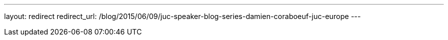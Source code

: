---
layout: redirect
redirect_url: /blog/2015/06/09/juc-speaker-blog-series-damien-coraboeuf-juc-europe
---
